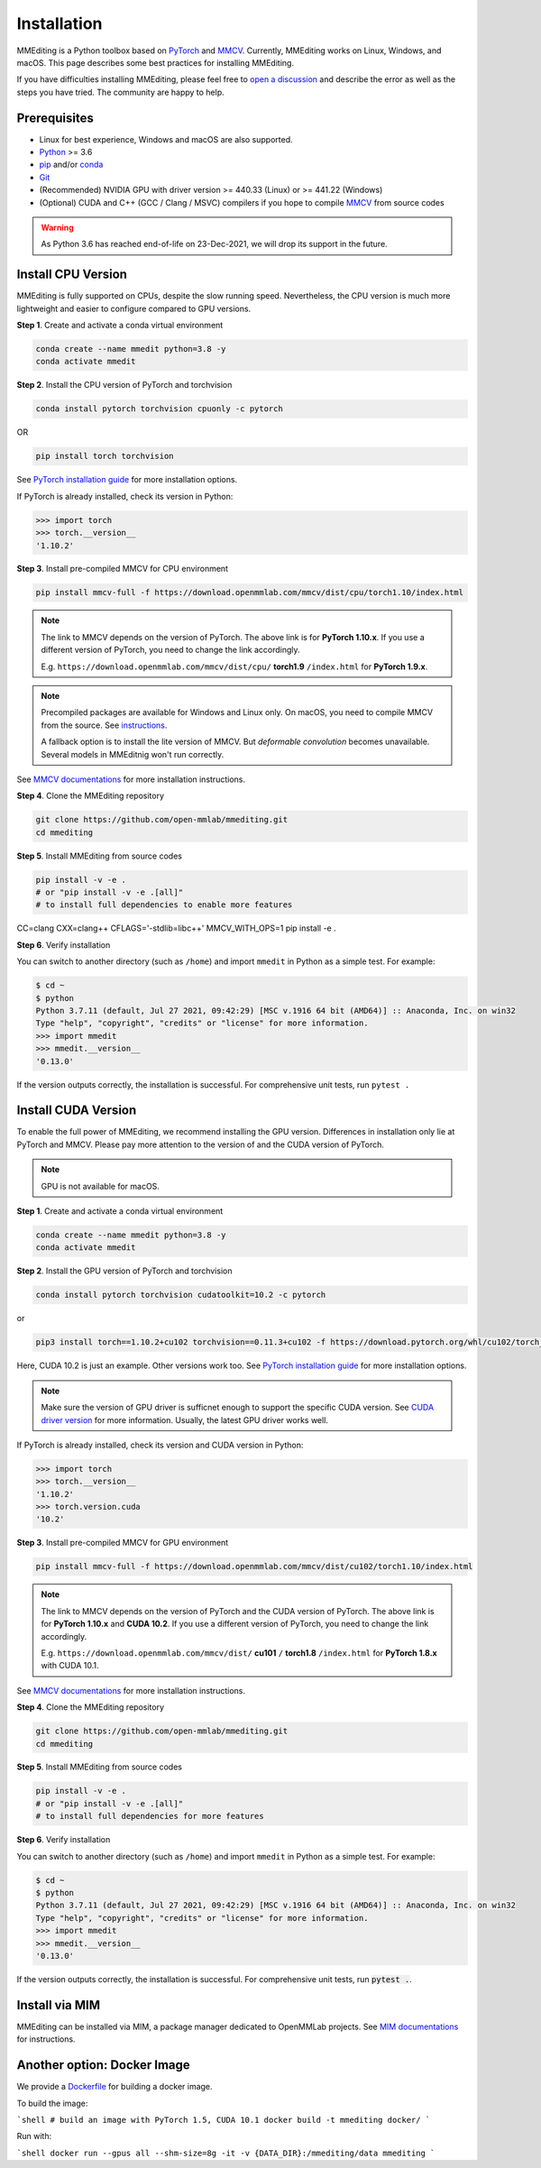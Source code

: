 Installation
############

MMEditing is a Python toolbox based on `PyTorch`_ and `MMCV`_.
Currently, MMEditing works on Linux, Windows, and macOS.
This page describes some best practices for installing MMEditing.

If you have difficulties installing MMEditing, please feel free to `open a discussion <https://github.com/open-mmlab/mmediting/discussions>`_ and describe the error as well as the steps you have tried.
The community are happy to help.


Prerequisites
=============

* Linux for best experience, Windows and macOS are also supported.
* `Python`_ >= 3.6
* `pip`_ and/or `conda`_
* `Git`_
* (Recommended) NVIDIA GPU with driver version >= 440.33 (Linux) or >= 441.22 (Windows)
* (Optional) CUDA and C++ (GCC / Clang / MSVC) compilers if you hope to compile `MMCV`_ from source codes

.. warning::

   As Python 3.6 has reached end-of-life on 23-Dec-2021, we will drop its support in the future.


Install CPU Version
===================

MMEditing is fully supported on CPUs, despite the slow running speed.
Nevertheless, the CPU version is much more lightweight and easier to configure compared to GPU versions.


**Step 1**.
Create and activate a conda virtual environment

.. code-block:: sh

   conda create --name mmedit python=3.8 -y
   conda activate mmedit


**Step 2**.
Install the CPU version of PyTorch and torchvision

.. code-block:: sh

   conda install pytorch torchvision cpuonly -c pytorch

OR

.. code-block:: sh

   pip install torch torchvision

See `PyTorch installation guide <https://pytorch.org/get-started/locally/>`_ for more installation options.

If PyTorch is already installed, check its version in Python:

.. code-block:: python

   >>> import torch
   >>> torch.__version__
   '1.10.2'


**Step 3**.
Install pre-compiled MMCV for CPU environment

.. code-block:: sh

   pip install mmcv-full -f https://download.openmmlab.com/mmcv/dist/cpu/torch1.10/index.html


.. note::

   The link to MMCV depends on the version of PyTorch.
   The above link is for **PyTorch 1.10.x**.
   If you use a different version of PyTorch, you need to change the link accordingly.

   E.g. ``https://download.openmmlab.com/mmcv/dist/cpu/`` **torch1.9** ``/index.html`` for **PyTorch 1.9.x**.

.. note::

   Precompiled packages are available for Windows and Linux only.
   On macOS, you need to compile MMCV from the source.
   See `instructions <https://mmcv.readthedocs.io/en/latest/get_started/build.html#build-on-linux-or-macos>`_.

   A fallback option is to install the lite version of MMCV.
   But *deformable convolution* becomes unavailable.
   Several models in MMEditnig won't run correctly.


See `MMCV documentations <https://mmcv.readthedocs.io/en/latest/get_started/installation.html>`_ for more installation instructions.


**Step 4**.
Clone the MMEditing repository

.. code-block:: sh

   git clone https://github.com/open-mmlab/mmediting.git
   cd mmediting


**Step 5**.
Install MMEditing from source codes

.. code-block:: sh

   pip install -v -e .
   # or "pip install -v -e .[all]"
   # to install full dependencies to enable more features

CC=clang CXX=clang++ CFLAGS='-stdlib=libc++' MMCV_WITH_OPS=1 pip install -e .

**Step 6**.
Verify installation

You can switch to another directory (such as ``/home``) and import ``mmedit`` in Python as a simple test.
For example:

.. code-block:: python

   $ cd ~
   $ python
   Python 3.7.11 (default, Jul 27 2021, 09:42:29) [MSC v.1916 64 bit (AMD64)] :: Anaconda, Inc. on win32
   Type "help", "copyright", "credits" or "license" for more information.
   >>> import mmedit
   >>> mmedit.__version__
   '0.13.0'

If the version outputs correctly, the installation is successful.
For comprehensive unit tests, run ``pytest .``


Install CUDA Version
====================

To enable the full power of MMEditing, we recommend installing the GPU version.
Differences in installation only lie at PyTorch and MMCV.
Please pay more attention to the version of and the CUDA version of PyTorch.

.. note::

   GPU is not available for macOS.

**Step 1**.
Create and activate a conda virtual environment

.. code-block:: sh

   conda create --name mmedit python=3.8 -y
   conda activate mmedit


**Step 2**.
Install the GPU version of PyTorch and torchvision

.. code-block:: sh

   conda install pytorch torchvision cudatoolkit=10.2 -c pytorch

or

.. code-block:: sh

   pip3 install torch==1.10.2+cu102 torchvision==0.11.3+cu102 -f https://download.pytorch.org/whl/cu102/torch_stable.html

Here, CUDA 10.2 is just an example. Other versions work too.
See `PyTorch installation guide <https://pytorch.org/get-started/locally/>`_ for more installation options.

.. note::

   Make sure the version of GPU driver is sufficnet enough to support the specific CUDA version.
   See `CUDA driver version`_ for more information.
   Usually, the latest GPU driver works well.

If PyTorch is already installed, check its version and CUDA version in Python:

.. code-block:: python

   >>> import torch
   >>> torch.__version__
   '1.10.2'
   >>> torch.version.cuda
   '10.2'


**Step 3**.
Install pre-compiled MMCV for GPU environment

.. code-block:: sh

   pip install mmcv-full -f https://download.openmmlab.com/mmcv/dist/cu102/torch1.10/index.html

.. note::

   The link to MMCV depends on the version of PyTorch and the CUDA version of PyTorch.
   The above link is for **PyTorch 1.10.x** and **CUDA 10.2**.
   If you use a different version of PyTorch, you need to change the link accordingly.

   E.g. ``https://download.openmmlab.com/mmcv/dist/`` **cu101** ``/`` **torch1.8** ``/index.html`` for **PyTorch 1.8.x** with CUDA 10.1.

See `MMCV documentations <https://mmcv.readthedocs.io/en/latest/get_started/installation.html>`_ for more installation instructions.


**Step 4**.
Clone the MMEditing repository

.. code-block:: sh

   git clone https://github.com/open-mmlab/mmediting.git
   cd mmediting


**Step 5**.
Install MMEditing from source codes

.. code-block:: sh

   pip install -v -e .
   # or "pip install -v -e .[all]"
   # to install full dependencies for more features


**Step 6**.
Verify installation

You can switch to another directory (such as ``/home``) and import ``mmedit`` in Python as a simple test.
For example:

.. code-block:: sh

   $ cd ~
   $ python
   Python 3.7.11 (default, Jul 27 2021, 09:42:29) [MSC v.1916 64 bit (AMD64)] :: Anaconda, Inc. on win32
   Type "help", "copyright", "credits" or "license" for more information.
   >>> import mmedit
   >>> mmedit.__version__
   '0.13.0'

If the version outputs correctly, the installation is successful.
For comprehensive unit tests, run :code:`pytest .`.



Install via MIM
===============

MMEditing can be installed via MIM, a package manager dedicated to OpenMMLab projects.
See `MIM documentations <https://openmim.readthedocs.io/en/latest/index.html>`_ for instructions.


Another option: Docker Image
============================

We provide a `Dockerfile <https://github.com/open-mmlab/mmediting/blob/master/docker/Dockerfile>`_ for building a docker image.

To build the image:

```shell
# build an image with PyTorch 1.5, CUDA 10.1
docker build -t mmediting docker/
```

Run with:

```shell
docker run --gpus all --shm-size=8g -it -v {DATA_DIR}:/mmediting/data mmediting
```

.. _Git: https://git-scm.com/
.. _Python: https://www.python.org/
.. _conda: https://docs.conda.io/en/latest/
.. _pip: https://pip.pypa.io/en/stable/
.. _MMCV: https://github.com/open-mmlab/mmcv
.. _PyTorch: https://pytorch.org/
.. _CUDA driver version: https://docs.nvidia.com/cuda/cuda-toolkit-release-notes/index.html#cuda-major-component-versions__table-cuda-toolkit-driver-versions
.. _end-of-life: https://endoflife.date/python
